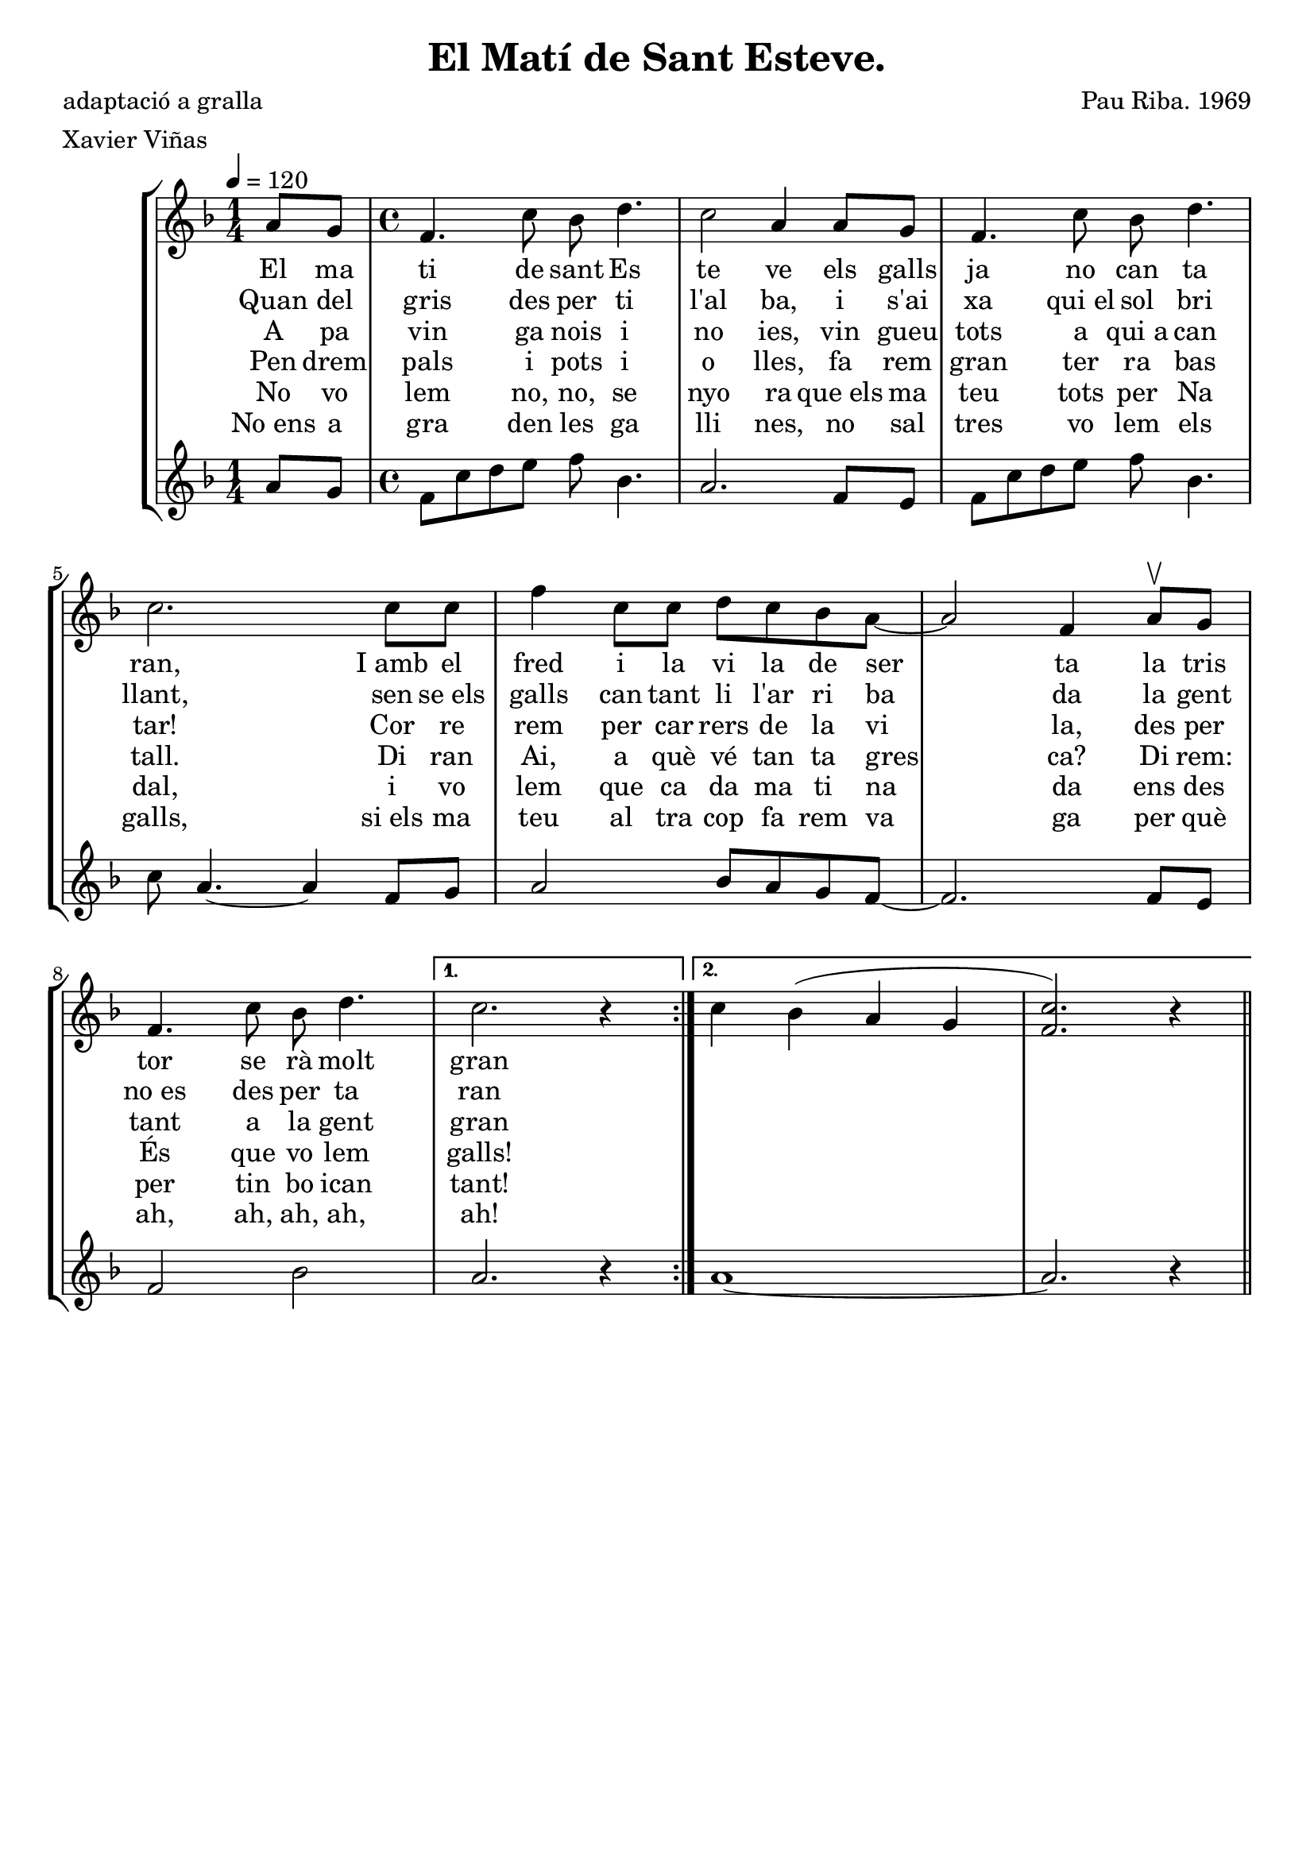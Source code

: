\version "2.16.2"

\header {
  dedication=""
  title="El Matí de Sant Esteve."
  subtitle=""
  subsubtitle=""
  poet="adaptació a gralla"
  meter="Xavier Viñas"
  piece=""
  composer="Pau Riba. 1969"
  arranger=""
  opus=""
  instrument=""
  copyright=""
  tagline=""
}

liniaroAa =
\relative a'
{
  \tempo 4=120
  \clef treble
  \key f \major
  \repeat volta 2 { \time 1/4 a8 g   |
  \time 4/4   f4.  c'8 bes d4.  |
  c2 a4 a8 g  |
  f4. c'8 bes d4.  |
  %05
  c2. c8 c  |
  f4 c8 c d c bes a ~  |
  a2 f4 a8 \upbow g  |
  f4. c'8 bes d4. }
  \alternative { { c2. r4 } % kompletite
  %10
  { c4 bes4 ( a g  | % troigo!
  <f c'>2. ) r4 } } \bar "||"
}
\addlyrics
{
  El ma ti de sant Es te ve els galls ja no can ta ran, I_amb el fred i la vi la de ser ta la tris tor se rà molt gran
}
\addlyrics
{
  Quan del gris des per ti l'al ba, i s'ai xa qui_el sol bri llant, sen se_els galls can tant li l'ar ri ba da la gent no_es des per ta ran
}
\addlyrics
{
  A pa vin ga nois i no ies, vin gueu tots a qui_a can tar! Cor re rem per car rers de la vi la, des per tant a la gent gran
}
\addlyrics
{
  Pen drem pals i pots i o lles, fa rem gran ter ra bas tall. Di ran Ai, a què vé tan ta gres ca? Di rem: És que vo lem galls!
}
\addlyrics
{
  No vo lem no, no, se nyo ra que_els ma teu tots per Na dal, i vo lem que ca da ma ti na da ens des per tin bo ican tant!
}
\addlyrics
{
  No_ens a gra den les ga lli nes, no sal tres vo lem els galls, si_els ma teu al tra cop fa rem va ga per què ah, ah, ah, ah, ah!
}

liniaroAb =
\relative a'
{
  \tempo 4=120
  \clef treble
  \key f \major
  \repeat volta 2 { \time 1/4 a8 g  |
  \time 4/4   f8 c' d e f bes,4.  |
  a2. f8 e  |
  f8 c' d e f bes,4.  |
  %05
  c8 a4. ~ a4 f8 g  |
  a2 bes8 a g f ~  |
  f2. f8 e  |
  f2 bes }
  \alternative { { a2. r4 }
  %10
  { a1 ~  |
  a2. r4 } } \bar "||" % kompletite
}

\bookpart {
  \score {
    \new StaffGroup {
      \override Score.RehearsalMark #'self-alignment-X = #LEFT
      <<
        \new Staff \with {instrumentName = #"" shortInstrumentName = #" "} \liniaroAa
        \new Staff \with {instrumentName = #"" shortInstrumentName = #" "} \liniaroAb
      >>
    }
    \layout {}
  }
  \score { \unfoldRepeats
    \new StaffGroup {
      \override Score.RehearsalMark #'self-alignment-X = #LEFT
      <<
        \new Staff \with {instrumentName = #"" shortInstrumentName = #" "} \liniaroAa
        \new Staff \with {instrumentName = #"" shortInstrumentName = #" "} \liniaroAb
      >>
    }
    \midi {}
  }
}

\bookpart {
  \header {instrument=""}
  \score {
    \new StaffGroup {
      \override Score.RehearsalMark #'self-alignment-X = #LEFT
      <<
        \new Staff \liniaroAa
      >>
    }
    \layout {}
  }
  \score { \unfoldRepeats
    \new StaffGroup {
      \override Score.RehearsalMark #'self-alignment-X = #LEFT
      <<
        \new Staff \liniaroAa
      >>
    }
    \midi {}
  }
}

\bookpart {
  \header {instrument=""}
  \score {
    \new StaffGroup {
      \override Score.RehearsalMark #'self-alignment-X = #LEFT
      <<
        \new Staff \liniaroAb
      >>
    }
    \layout {}
  }
  \score { \unfoldRepeats
    \new StaffGroup {
      \override Score.RehearsalMark #'self-alignment-X = #LEFT
      <<
        \new Staff \liniaroAb
      >>
    }
    \midi {}
  }
}

